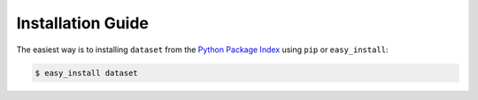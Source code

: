 
Installation Guide
==================

The easiest way is to installing ``dataset`` from the `Python Package Index <https://pypi.python.org/pypi/dataset/>`_ using ``pip`` or ``easy_install``:

.. code-block:: bash

   $ easy_install dataset

